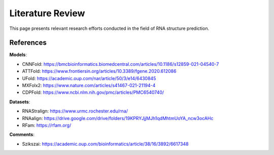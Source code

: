 .. _lit_review:

Literature Review
=================

This page presents relevant research efforts conducted in the field of RNA
structure prediction.


References
----------

**Models**:

- CNNFold: https://bmcbioinformatics.biomedcentral.com/articles/10.1186/s12859-021-04540-7
- ATTFold: https://www.frontiersin.org/articles/10.3389/fgene.2020.612086
- UFold: https://academic.oup.com/nar/article/50/3/e14/6430845
- MXFolx2: https://www.nature.com/articles/s41467-021-21194-4
- CDPFold: https://www.ncbi.nlm.nih.gov/pmc/articles/PMC6540740/

**Datasets**:

- RNAStralign: https://www.urmc.rochester.edu/rna/
- RNAalign: https://drive.google.com/drive/folders/19KPRYJjjMJh1qdMhtmUoYA_ncw3ocAHc
- RFam: https://rfam.org/

**Comments**:

- Szikszai: https://academic.oup.com/bioinformatics/article/38/16/3892/6617348
